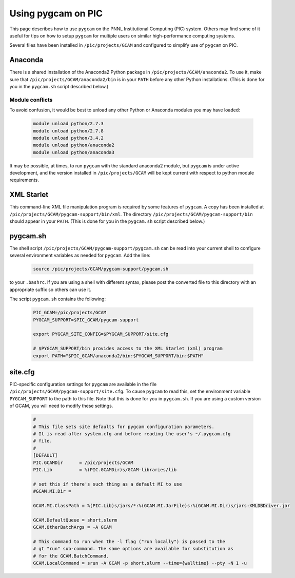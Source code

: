Using pygcam on PIC
====================

This page describes how to use ``pygcam`` on the PNNL Institutional Computing (PIC)
system. Others may find some of it useful for tips on how to setup ``pygcam`` for
multiple users on similar high-performance computing systems.

Several files have been installed in ``/pic/projects/GCAM`` and configured
to simplify use of ``pygcam`` on PIC.

Anaconda
----------
There is a shared installation of the Anaconda2 Python package in
``/pic/projects/GCAM/anaconda2``. To use it, make sure that
``/pic/projects/GCAM/anaconda2/bin`` is in your ``PATH`` before
any other Python installations. (This is done for you in the
``pygcam.sh`` script described below.)

Module conflicts
^^^^^^^^^^^^^^^^
To avoid confusion, it would be best to unload any other Python or Anaconda modules
you may have loaded:

 .. code-block:: sh

    module unload python/2.7.3
    module unload python/2.7.8
    module unload python/3.4.2
    module unload python/anaconda2
    module unload python/anaconda3

It may be possible, at times, to run ``pygcam`` with the standard anaconda2
module, but ``pygcam`` is under active development, and the version installed in
``/pic/projects/GCAM`` will be kept current with respect to python module requirements.


XML Starlet
------------
This command-line XML file manipulation program is required by some
features of ``pygcam``. A copy has been installed at
``/pic/projects/GCAM/pygcam-support/bin/xml``. The directory
``/pic/projects/GCAM/pygcam-support/bin`` should appear in your ``PATH``.
(This is done for you in the ``pygcam.sh`` script described below.)

pygcam.sh
---------------
The shell script ``/pic/projects/GCAM/pygcam-support/pygcam.sh`` can be
read into your current shell to configure several environment variables
as needed for ``pygcam``. Add the line:

 .. code-block:: sh

    source /pic/projects/GCAM/pygcam-support/pygcam.sh

to your ``.bashrc``. If you are using a shell with different
syntax, please post the converted file to this directory with
an appropriate suffix so others can use it.

The script ``pygcam.sh`` contains the following:

 .. code-block:: sh

    PIC_GCAM=/pic/projects/GCAM
    PYGCAM_SUPPORT=$PIC_GCAM/pygcam-support

    export PYGCAM_SITE_CONFIG=$PYGCAM_SUPPORT/site.cfg

    # $PYGCAM_SUPPORT/bin provides access to the XML Starlet (xml) program
    export PATH="$PIC_GCAM/anaconda2/bin:$PYGCAM_SUPPORT/bin:$PATH"

site.cfg
----------
PIC-specific configuration settings for ``pygcam`` are available in the
file ``/pic/projects/GCAM/pygcam-support/site.cfg``. To cause ``pygcam``
to read this, set the environment variable ``PYGCAM_SUPPORT`` to the
path to this file. Note that this is done for you in ``pygcam.sh``.
If you are using a custom version of GCAM, you will need to modify these
settings.

 .. code-block:: cfg

    #
    # This file sets site defaults for pygcam configuration parameters.
    # It is read after system.cfg and before reading the user's ~/.pygcam.cfg
    # file.
    #
    [DEFAULT]
    PIC.GCAMDir      = /pic/projects/GCAM
    PIC.Lib          = %(PIC.GCAMDir)s/GCAM-libraries/lib

    # set this if there's such thing as a default MI to use
    #GCAM.MI.Dir =

    GCAM.MI.ClassPath = %(PIC.Lib)s/jars/*:%(GCAM.MI.JarFile)s:%(GCAM.MI.Dir)s/jars:XMLDBDriver.jar

    GCAM.DefaultQueue = short,slurm
    GCAM.OtherBatchArgs = -A GCAM

    # This command to run when the -l flag ("run locally") is passed to the
    # gt "run" sub-command. The same options are available for substitution as
    # for the GCAM.BatchCommand.
    GCAM.LocalCommand = srun -A GCAM -p short,slurm --time={walltime} --pty -N 1 -u

